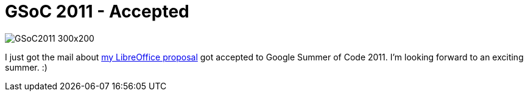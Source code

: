 = GSoC 2011 - Accepted

:slug: gsoc2011-accepted
:category: libreoffice
:tags: en
:date: 2011-04-25T21:39:24Z
image::http://code.google.com/images/GSoC2011_300x200.png[align="center"]

I just got the mail about
http://www.google-melange.com/gsoc/project/google/gsoc2011/vmiklos/9001[my
LibreOffice proposal] got accepted to Google Summer of Code 2011. I'm
looking forward to an exciting summer. :)

